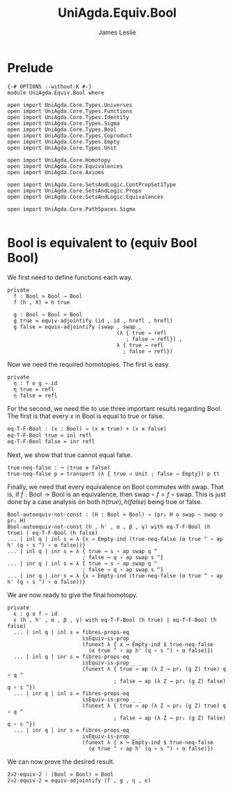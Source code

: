 #+title: UniAgda.Equiv.Bool
#+description: Bool
#+author: James Leslie
#+STARTUP: noindent
#+OPTIONS: tex:t
* Prelude
#+begin_src agda2
{-# OPTIONS --without-K #-}
module UniAgda.Equiv.Bool where

open import UniAgda.Core.Types.Universes
open import UniAgda.Core.Types.Functions
open import UniAgda.Core.Types.Identity
open import UniAgda.Core.Types.Sigma
open import UniAgda.Core.Types.Bool
open import UniAgda.Core.Types.Coproduct
open import UniAgda.Core.Types.Empty
open import UniAgda.Core.Types.Unit

open import UniAgda.Core.Homotopy
open import UniAgda.Core.Equivalences
open import UniAgda.Core.Axioms

open import UniAgda.Core.SetsAndLogic.ContPropSet1Type
open import UniAgda.Core.SetsAndLogic.Props
open import UniAgda.Core.SetsAndLogic.Equivalences

open import UniAgda.Core.PathSpaces.Sigma

#+end_src
* Bool is equivalent to (equiv Bool Bool)
We first need to define functions each way.
#+begin_src agda2
private
  f : Bool ≃ Bool → Bool
  f (h , X) = h true

  g : Bool → Bool ≃ Bool
  g true = equiv-adjointify (id , id , hrefl , hrefl)
  g false = equiv-adjointify (swap , swap ,
                                   (λ { true → refl
                                      ; false → refl}) ,
                                   λ { true → refl
                                     ; false → refl})
#+end_src

Now we need the required homotopies. The first is easy.

#+begin_src agda2
private
  η : f o g ~ id
  η true = refl
  η false = refl
#+end_src

For the second, we need the to use three important results regarding Bool. The first is that every \(x\) in Bool is equal to true or false.
#+begin_src 2
eq-T-F-Bool : (x : Bool) → (x ≡ true) + (x ≡ false)
eq-T-F-Bool true = inl refl 
eq-T-F-Bool false = inr refl 
#+end_src

Next, we show that true cannot equal false.
#+begin_src agda2
true-neq-false : ¬ (true ≡ false)
true-neq-false p = transport (λ { true → Unit ; false → Empty}) p tt
#+end_src

Finally, we need that every equivalence on Bool commutes with \(\text{swap}\). That is, if \(f: \text{Bool} \to \text{Bool}\) is an equivalence, then \(\text{swap} \circ f = f \circ \text{swap}\). This is just done by a case analysis on both \(h(true), h(false)\) being true or false.
#+begin_src agda2
Bool-autoequiv-not-const : (H : Bool ≃ Bool) → (pr₁ H o swap ~ swap o pr₁ H)
Bool-autoequiv-not-const (h , h' , α , β , γ) with eq-T-F-Bool (h true) | eq-T-F-Bool (h false)
... | inl q | inl s = λ {x → Empty-ind (true-neq-false (α true ^ ∘ ap h' (q ∘ s ^) ∘ α false))}
... | inl q | inr s = λ { true → s ∘ ap swap q ^
                        ; false → q ∘ ap swap s ^}
... | inr q | inl s = λ { true → s ∘ ap swap q ^
                        ; false → q ∘ ap swap s ^}
... | inr q | inr s = λ {x → Empty-ind (true-neq-false (α true ^ ∘ ap h' (q ∘ s ^) ∘ α false))}
#+end_src

We are now ready to give the final homotopy.
#+begin_src agda2
private
  ϵ : g o f ~ id
  ϵ (h , h' , α , β , γ) with eq-T-F-Bool (h true) | eq-T-F-Bool (h false)
  ... | inl q | inl s = fibres-props-eq
                        isEquiv-is-prop _ _
                        (funext λ { x → Empty-ind $ true-neq-false
                          (α true ^ ∘ ap h' (q ∘ s ^) ∘ α false)})
  ... | inl q | inr s = fibres-props-eq
                        isEquiv-is-prop _ _
                        (funext λ { true → ap (λ Z → pr₁ (g Z) true) q ∘ q ^
                                  ; false → ap (λ Z → pr₁ (g Z) false) q ∘ s ^})
  ... | inr q | inl s = fibres-props-eq
                        isEquiv-is-prop _ _
                        (funext λ { true → ap (λ Z → pr₁ (g Z) true) q ∘ q ^
                                  ; false → ap (λ Z → pr₁ (g Z) false) q ∘ s ^})
  ... | inr q | inr s = fibres-props-eq
                        isEquiv-is-prop _ _
                        (funext λ { x → Empty-ind $ true-neq-false
                          (α true ^ ∘ ap h' (q ∘ s ^) ∘ α false)})
#+end_src

We can now prove the desired result.
#+name: Exercise2.13
#+begin_src agda2
2≃2-equiv-2 : (Bool ≃ Bool) ≃ Bool
2≃2-equiv-2 = equiv-adjointify (f , g , η , ϵ)
#+end_src
